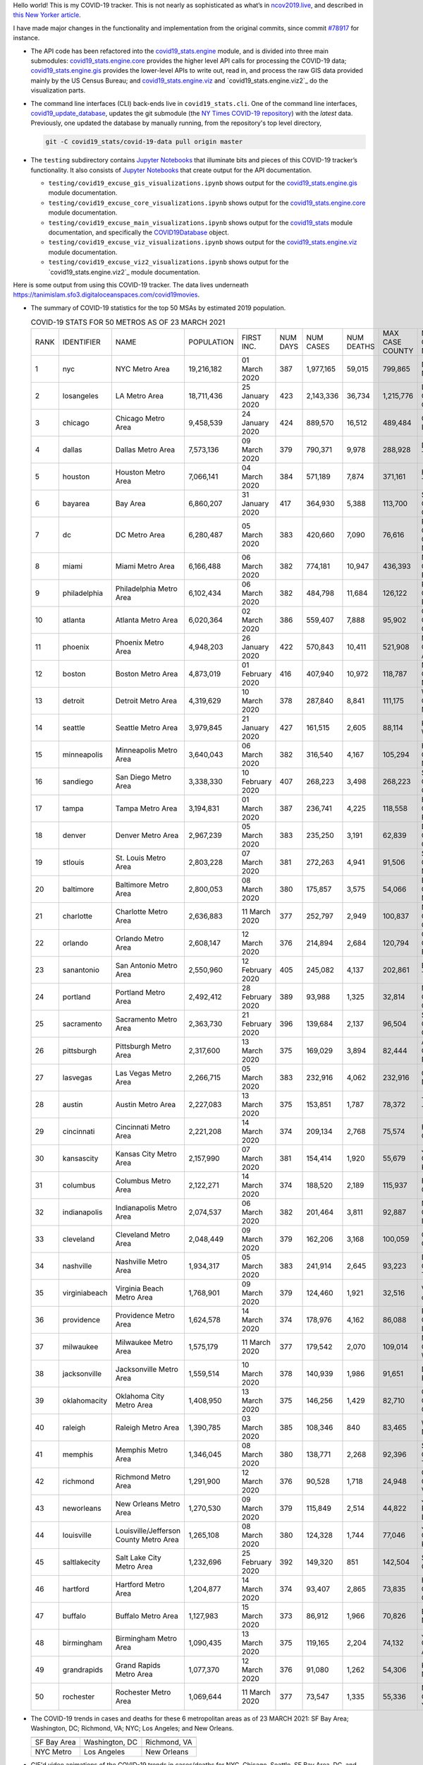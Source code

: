 Hello world! This is my COVID-19 tracker. This is not nearly as sophisticated as what’s in `ncov2019.live`_, and described in `this New Yorker article`_.

I have made major changes in the functionality and implementation from the original commits, since commit `#78917`_ for instance.

* The API code has been refactored into the |engine_main| module, and is divided into three main submodules: |engine_core| provides the higher level API calls for processing the COVID-19 data; |engine_gis| provides the lower-level APIs to write out, read in, and process the raw GIS data provided mainly by the US Census Bureau; and |engine_viz| and |engine_viz2| do the visualization parts.

* The command line interfaces (CLI) back-ends live in ``covid19_stats.cli``. One of the command line interfaces, `covid19_update_database`_, updates the git submodule (the `NY Times COVID-19 repository`_) with the *latest* data. Previously, one updated the database by manually running, from the repository's top level directory,

  .. code-block:: console

     git -C covid19_stats/covid-19-data pull origin master
  
* The ``testing`` subdirectory contains `Jupyter Notebooks`_ that illuminate bits and pieces of this COVID-19 tracker’s functionality. It also consists of `Jupyter Notebooks <https://jupyter.org>`_ that create output for the API documentation.

  * ``testing/covid19_excuse_gis_visualizations.ipynb`` shows output for the |engine_gis| module documentation.
  * ``testing/covid19_excuse_core_visualizations.ipynb`` shows output for the |engine_core| module documentation.
  * ``testing/covid19_excuse_main_visualizations.ipynb`` shows output for the |engine_top| module documentation, and specifically the `COVID19Database <https://tanimislam.github.io/covid19_stats/api/api.html#covid19_stats.COVID19Database>`_ object.
  * ``testing/covid19_excuse_viz_visualizations.ipynb`` shows output for the |engine_viz| module documentation.
  * ``testing/covid19_excuse_viz2_visualizations.ipynb`` shows output for the |engine_viz2| module documentation.
  

Here is some output from using this COVID-19 tracker. The data lives underneath https://tanimislam.sfo3.digitaloceanspaces.com/covid19movies.

* The summary of COVID-19 statistics for the top 50 MSAs by estimated 2019 population.
  
  .. list-table:: COVID-19 STATS FOR 50 METROS AS OF 23 MARCH 2021
     :widths: auto

     * - RANK
       - IDENTIFIER
       - NAME
       - POPULATION
       - FIRST INC.
       - NUM DAYS
       - NUM CASES
       - NUM DEATHS
       - MAX CASE COUNTY
       - MAX CASE COUNTY NAME
     * - 1
       - nyc
       - NYC Metro Area
       - 19,216,182
       - 01 March 2020
       - 387
       - 1,977,165
       - 59,015
       - 799,865
       - New York City, New York
     * - 2
       - losangeles
       - LA Metro Area
       - 18,711,436
       - 25 January 2020
       - 423
       - 2,143,336
       - 36,734
       - 1,215,776
       - Los Angeles County, California
     * - 3
       - chicago
       - Chicago Metro Area
       - 9,458,539
       - 24 January 2020
       - 424
       - 889,570
       - 16,512
       - 489,484
       - Cook County, Illinois
     * - 4
       - dallas
       - Dallas Metro Area
       - 7,573,136
       - 09 March 2020
       - 379
       - 790,371
       - 9,978
       - 288,928
       - Dallas County, Texas
     * - 5
       - houston
       - Houston Metro Area
       - 7,066,141
       - 04 March 2020
       - 384
       - 571,189
       - 7,874
       - 371,161
       - Harris County, Texas
     * - 6
       - bayarea
       - Bay Area
       - 6,860,207
       - 31 January 2020
       - 417
       - 364,930
       - 5,388
       - 113,700
       - Santa Clara County, California
     * - 7
       - dc
       - DC Metro Area
       - 6,280,487
       - 05 March 2020
       - 383
       - 420,660
       - 7,090
       - 76,616
       - Prince George's County, Maryland
     * - 8
       - miami
       - Miami Metro Area
       - 6,166,488
       - 06 March 2020
       - 382
       - 774,181
       - 10,947
       - 436,393
       - Miami-Dade County, Florida
     * - 9
       - philadelphia
       - Philadelphia Metro Area
       - 6,102,434
       - 06 March 2020
       - 382
       - 484,798
       - 11,684
       - 126,122
       - Philadelphia County, Pennsylvania
     * - 10
       - atlanta
       - Atlanta Metro Area
       - 6,020,364
       - 02 March 2020
       - 386
       - 559,407
       - 7,888
       - 95,902
       - Gwinnett County, Georgia
     * - 11
       - phoenix
       - Phoenix Metro Area
       - 4,948,203
       - 26 January 2020
       - 422
       - 570,843
       - 10,411
       - 521,908
       - Maricopa County, Arizona
     * - 12
       - boston
       - Boston Metro Area
       - 4,873,019
       - 01 February 2020
       - 416
       - 407,940
       - 10,972
       - 118,787
       - Middlesex County, Massachusetts
     * - 13
       - detroit
       - Detroit Metro Area
       - 4,319,629
       - 10 March 2020
       - 378
       - 287,840
       - 8,841
       - 111,175
       - Wayne County, Michigan
     * - 14
       - seattle
       - Seattle Metro Area
       - 3,979,845
       - 21 January 2020
       - 427
       - 161,515
       - 2,605
       - 88,114
       - King County, Washington
     * - 15
       - minneapolis
       - Minneapolis Metro Area
       - 3,640,043
       - 06 March 2020
       - 382
       - 316,540
       - 4,167
       - 105,294
       - Hennepin County, Minnesota
     * - 16
       - sandiego
       - San Diego Metro Area
       - 3,338,330
       - 10 February 2020
       - 407
       - 268,223
       - 3,498
       - 268,223
       - San Diego County, California
     * - 17
       - tampa
       - Tampa Metro Area
       - 3,194,831
       - 01 March 2020
       - 387
       - 236,741
       - 4,225
       - 118,558
       - Hillsborough County, Florida
     * - 18
       - denver
       - Denver Metro Area
       - 2,967,239
       - 05 March 2020
       - 383
       - 235,250
       - 3,191
       - 62,839
       - Denver County, Colorado
     * - 19
       - stlouis
       - St. Louis Metro Area
       - 2,803,228
       - 07 March 2020
       - 381
       - 272,263
       - 4,941
       - 91,506
       - St. Louis County, Missouri
     * - 20
       - baltimore
       - Baltimore Metro Area
       - 2,800,053
       - 08 March 2020
       - 380
       - 175,857
       - 3,575
       - 54,066
       - Baltimore County, Maryland
     * - 21
       - charlotte
       - Charlotte Metro Area
       - 2,636,883
       - 11 March 2020
       - 377
       - 252,797
       - 2,949
       - 100,837
       - Mecklenburg County, North Carolina
     * - 22
       - orlando
       - Orlando Metro Area
       - 2,608,147
       - 12 March 2020
       - 376
       - 214,894
       - 2,684
       - 120,794
       - Orange County, Florida
     * - 23
       - sanantonio
       - San Antonio Metro Area
       - 2,550,960
       - 12 February 2020
       - 405
       - 245,082
       - 4,137
       - 202,861
       - Bexar County, Texas
     * - 24
       - portland
       - Portland Metro Area
       - 2,492,412
       - 28 February 2020
       - 389
       - 93,988
       - 1,325
       - 32,814
       - Multnomah County, Oregon
     * - 25
       - sacramento
       - Sacramento Metro Area
       - 2,363,730
       - 21 February 2020
       - 396
       - 139,684
       - 2,137
       - 96,504
       - Sacramento County, California
     * - 26
       - pittsburgh
       - Pittsburgh Metro Area
       - 2,317,600
       - 13 March 2020
       - 375
       - 169,029
       - 3,894
       - 82,444
       - Allegheny County, Pennsylvania
     * - 27
       - lasvegas
       - Las Vegas Metro Area
       - 2,266,715
       - 05 March 2020
       - 383
       - 232,916
       - 4,062
       - 232,916
       - Clark County, Nevada
     * - 28
       - austin
       - Austin Metro Area
       - 2,227,083
       - 13 March 2020
       - 375
       - 153,851
       - 1,787
       - 78,372
       - Travis County, Texas
     * - 29
       - cincinnati
       - Cincinnati Metro Area
       - 2,221,208
       - 14 March 2020
       - 374
       - 209,134
       - 2,768
       - 75,574
       - Hamilton County, Ohio
     * - 30
       - kansascity
       - Kansas City Metro Area
       - 2,157,990
       - 07 March 2020
       - 381
       - 154,414
       - 1,920
       - 55,679
       - Johnson County, Kansas
     * - 31
       - columbus
       - Columbus Metro Area
       - 2,122,271
       - 14 March 2020
       - 374
       - 188,520
       - 2,189
       - 115,937
       - Franklin County, Ohio
     * - 32
       - indianapolis
       - Indianapolis Metro Area
       - 2,074,537
       - 06 March 2020
       - 382
       - 201,464
       - 3,811
       - 92,887
       - Marion County, Indiana
     * - 33
       - cleveland
       - Cleveland Metro Area
       - 2,048,449
       - 09 March 2020
       - 379
       - 162,206
       - 3,168
       - 100,059
       - Cuyahoga County, Ohio
     * - 34
       - nashville
       - Nashville Metro Area
       - 1,934,317
       - 05 March 2020
       - 383
       - 241,914
       - 2,645
       - 93,223
       - Davidson County, Tennessee
     * - 35
       - virginiabeach
       - Virginia Beach Metro Area
       - 1,768,901
       - 09 March 2020
       - 379
       - 124,460
       - 1,921
       - 32,516
       - Virginia Beach city, Virginia
     * - 36
       - providence
       - Providence Metro Area
       - 1,624,578
       - 14 March 2020
       - 374
       - 178,976
       - 4,162
       - 86,088
       - Providence County, Rhode Island
     * - 37
       - milwaukee
       - Milwaukee Metro Area
       - 1,575,179
       - 11 March 2020
       - 377
       - 179,542
       - 2,070
       - 109,014
       - Milwaukee County, Wisconsin
     * - 38
       - jacksonville
       - Jacksonville Metro Area
       - 1,559,514
       - 10 March 2020
       - 378
       - 140,939
       - 1,986
       - 91,651
       - Duval County, Florida
     * - 39
       - oklahomacity
       - Oklahoma City Metro Area
       - 1,408,950
       - 13 March 2020
       - 375
       - 146,256
       - 1,429
       - 82,710
       - Oklahoma County, Oklahoma
     * - 40
       - raleigh
       - Raleigh Metro Area
       - 1,390,785
       - 03 March 2020
       - 385
       - 108,346
       - 840
       - 83,465
       - Wake County, North Carolina
     * - 41
       - memphis
       - Memphis Metro Area
       - 1,346,045
       - 08 March 2020
       - 380
       - 138,771
       - 2,268
       - 92,396
       - Shelby County, Tennessee
     * - 42
       - richmond
       - Richmond Metro Area
       - 1,291,900
       - 12 March 2020
       - 376
       - 90,528
       - 1,718
       - 24,948
       - Chesterfield County, Virginia
     * - 43
       - neworleans
       - New Orleans Metro Area
       - 1,270,530
       - 09 March 2020
       - 379
       - 115,849
       - 2,514
       - 44,822
       - Jefferson Parish, Louisiana
     * - 44
       - louisville
       - Louisville/Jefferson County Metro Area
       - 1,265,108
       - 08 March 2020
       - 380
       - 124,328
       - 1,744
       - 77,046
       - Jefferson County, Kentucky
     * - 45
       - saltlakecity
       - Salt Lake City Metro Area
       - 1,232,696
       - 25 February 2020
       - 392
       - 149,320
       - 851
       - 142,504
       - Salt Lake County, Utah
     * - 46
       - hartford
       - Hartford Metro Area
       - 1,204,877
       - 14 March 2020
       - 374
       - 93,407
       - 2,865
       - 73,835
       - Hartford County, Connecticut
     * - 47
       - buffalo
       - Buffalo Metro Area
       - 1,127,983
       - 15 March 2020
       - 373
       - 86,912
       - 1,966
       - 70,826
       - Erie County, New York
     * - 48
       - birmingham
       - Birmingham Metro Area
       - 1,090,435
       - 13 March 2020
       - 375
       - 119,165
       - 2,204
       - 74,132
       - Jefferson County, Alabama
     * - 49
       - grandrapids
       - Grand Rapids Metro Area
       - 1,077,370
       - 12 March 2020
       - 376
       - 91,080
       - 1,262
       - 54,306
       - Kent County, Michigan
     * - 50
       - rochester
       - Rochester Metro Area
       - 1,069,644
       - 11 March 2020
       - 377
       - 73,547
       - 1,335
       - 55,336
       - Monroe County, New York

.. _png_figures:
	 
* The COVID-19 trends in cases and deaths for these 6 metropolitan areas as of 23 MARCH 2021: SF Bay Area; Washington, DC; Richmond, VA; NYC; Los Angeles; and New Orleans.

  .. list-table::
     :widths: auto

     * - |cds_bayarea|
       - |cds_dc|
       - |cds_richmond|
     * - SF Bay Area
       - Washington, DC
       - Richmond, VA
     * - |cds_nyc|
       - |cds_losangeles|
       - |cds_neworleans|
     * - NYC Metro
       - Los Angeles
       - New Orleans

.. _gif_animations:
  
* GIF'd video animations of the COVID-19 trends in cases/deaths for NYC, Chicago, Seattle, SF Bay Area, DC, and Richmond, as of 23 MARCH 2021.	  

  .. list-table::
     :widths: auto

     * - |anim_gif_nyc|
       - |anim_gif_chicago|
       - |anim_gif_seattle|
     * - `NYC Metro <https://tanimislam.sfo3.digitaloceanspaces.com/covid19movies/covid19_nyc_LATEST.mp4>`_
       - `Chicago <https://tanimislam.sfo3.digitaloceanspaces.com/covid19movies/covid19_chicago_LATEST.mp4>`_
       - `Seattle <https://tanimislam.sfo3.digitaloceanspaces.com/covid19movies/covid19_seattle_LATEST.mp4>`_
     * - |anim_gif_bayarea|
       - |anim_gif_dc|
       - |anim_gif_richmond|
     * - `SF Bay Area <https://tanimislam.sfo3.digitaloceanspaces.com/covid19movies/covid19_bayarea_LATEST.mp4>`_
       - `Washington, DC <https://tanimislam.sfo3.digitaloceanspaces.com/covid19movies/covid19_dc_LATEST.mp4>`_
       - `Richmond, VA <https://tanimislam.sfo3.digitaloceanspaces.com/covid19movies/covid19_richmond_LATEST.mp4>`_
     * - |anim_gif_sacramento|
       - |anim_gif_houston|
       - |anim_gif_dallas|
     * - `Sacramento, CA <https://tanimislam.sfo3.digitaloceanspaces.com/covid19movies/covid19_sacramento_LATEST.mp4>`_
       - `Houston, TX <https://tanimislam.sfo3.digitaloceanspaces.com/covid19movies/covid19_houston_LATEST.mp4>`_
       - `Dallas, TX <https://tanimislam.sfo3.digitaloceanspaces.com/covid19movies/covid19_dallas_LATEST.mp4>`_

  And here is the animation for the continental United States as of 23 MARCH 2021

  .. list-table::
     :widths: auto

     * - |anim_gif_conus|
     * - `Continental United States <https://tanimislam.sfo3.digitaloceanspaces.com/covid19movies/covid19_conus_LATEST.mp4>`_

* GIF'd video animations of the COVID-19 trends in cases/deaths for California, Texas, Florida, and Virginia, as of 23 MARCH 2021.

  .. list-table::
     :widths: auto

     * - |anim_gif_california|
       - |anim_gif_texas|
     * - `California <https://tanimislam.sfo3.digitaloceanspaces.com/covid19movies/covid19_california_LATEST.mp4>`_
       - `Texas <https://tanimislam.sfo3.digitaloceanspaces.com/covid19movies/covid19_texas_LATEST.mp4>`_
     * - |anim_gif_florida|
       - |anim_gif_virginia|
     * - `Florida <https://tanimislam.sfo3.digitaloceanspaces.com/covid19movies/covid19_florida_LATEST.mp4>`_
       - `Virginia <https://tanimislam.sfo3.digitaloceanspaces.com/covid19movies/covid19_virginia_LATEST.mp4>`_

The comprehensive documentation lives in HTML created with Sphinx_, and now in the `COVID-19 Stats GitHub Page`_ for this project. To generate the documentation,

* Go to the ``docs`` subdirectory.
* In that directory, run ``make html``.
* Load ``docs/build/html/index.html`` into a browser to see the documentation.
  
.. _`NY Times COVID-19 repository`: https://github.com/nytimes/covid-19-data
.. _`ncov2019.live`: https://ncov2019.live
.. _`this New Yorker article`: https://www.newyorker.com/magazine/2020/03/30/the-high-schooler-who-became-a-covid-19-watchdog
.. _`#78917`: https://github.com/tanimislam/covid19_stats/commit/78917dd20c43bd65320cf51958fa481febef4338
.. _`Jupyter Notebooks`: https://jupyter.org
.. _`Github flavored Markdown`: https://github.github.com/gfm
.. _reStructuredText: https://docutils.sourceforge.io/rst.html
.. _`Pandas DataFrame`: https://pandas.pydata.org/pandas-docs/stable/reference/api/pandas.DataFrame.htm
.. _MP4: https://en.wikipedia.org/wiki/MPEG-4_Part_14
.. _Sphinx: https://www.sphinx-doc.org/en/master
.. _`COVID-19 Stats GitHub Page`: https://tanimislam.sfo3.digitaloceanspaces.com/covid19_stats


.. STATIC IMAGES

.. |cds_bayarea| image:: https://tanimislam.sfo3.digitaloceanspaces.com/covid19movies/covid19_bayarea_cds_LATEST.png
   :width: 100%
   :align: middle

.. |cds_dc| image:: https://tanimislam.sfo3.digitaloceanspaces.com/covid19movies/covid19_dc_cds_LATEST.png
   :width: 100%
   :align: middle

.. |cds_richmond| image:: https://tanimislam.sfo3.digitaloceanspaces.com/covid19movies/covid19_richmond_cds_LATEST.png
   :width: 100%
   :align: middle

.. |cds_nyc| image:: https://tanimislam.sfo3.digitaloceanspaces.com/covid19movies/covid19_nyc_cds_LATEST.png
   :width: 100%
   :align: middle

.. |cds_losangeles| image:: https://tanimislam.sfo3.digitaloceanspaces.com/covid19movies/covid19_losangeles_cds_LATEST.png
   :width: 100%
   :align: middle

.. |cds_neworleans| image:: https://tanimislam.sfo3.digitaloceanspaces.com/covid19movies/covid19_neworleans_cds_LATEST.png
   :width: 100%
   :align: middle
	   
.. GIF ANIMATIONS MSA

.. |anim_gif_nyc| image:: https://tanimislam.sfo3.digitaloceanspaces.com/covid19movies/covid19_nyc_LATEST.gif
   :width: 100%
   :align: middle

.. |anim_gif_chicago| image:: https://tanimislam.sfo3.digitaloceanspaces.com/covid19movies/covid19_chicago_LATEST.gif
   :width: 100%
   :align: middle

.. |anim_gif_seattle| image:: https://tanimislam.sfo3.digitaloceanspaces.com/covid19movies/covid19_seattle_LATEST.gif
   :width: 100%
   :align: middle

.. |anim_gif_bayarea| image:: https://tanimislam.sfo3.digitaloceanspaces.com/covid19movies/covid19_bayarea_LATEST.gif
   :width: 100%
   :align: middle

.. |anim_gif_dc| image:: https://tanimislam.sfo3.digitaloceanspaces.com/covid19movies/covid19_dc_LATEST.gif
   :width: 100%
   :align: middle

.. |anim_gif_richmond| image:: https://tanimislam.sfo3.digitaloceanspaces.com/covid19movies/covid19_richmond_LATEST.gif
   :width: 100%
   :align: middle

.. |anim_gif_sacramento| image:: https://tanimislam.sfo3.digitaloceanspaces.com/covid19movies/covid19_sacramento_LATEST.gif
   :width: 100%
   :align: middle

.. |anim_gif_houston| image:: https://tanimislam.sfo3.digitaloceanspaces.com/covid19movies/covid19_houston_LATEST.gif
   :width: 100%
   :align: middle

.. |anim_gif_dallas| image:: https://tanimislam.sfo3.digitaloceanspaces.com/covid19movies/covid19_dallas_LATEST.gif
   :width: 100%
   :align: middle

	   
.. GIF ANIMATIONS CONUS

.. |anim_gif_conus| image:: https://tanimislam.sfo3.digitaloceanspaces.com/covid19movies/covid19_conus_LATEST.gif
   :width: 100%
   :align: middle

.. GIF ANIMATIONS STATE

.. |anim_gif_california| image:: https://tanimislam.sfo3.digitaloceanspaces.com/covid19movies/covid19_california_LATEST.gif
   :width: 100%
   :align: middle

.. |anim_gif_texas| image:: https://tanimislam.sfo3.digitaloceanspaces.com/covid19movies/covid19_texas_LATEST.gif
   :width: 100%
   :align: middle

.. |anim_gif_florida| image:: https://tanimislam.sfo3.digitaloceanspaces.com/covid19movies/covid19_florida_LATEST.gif
   :width: 100%
   :align: middle

.. |anim_gif_virginia| image:: https://tanimislam.sfo3.digitaloceanspaces.com/covid19movies/covid19_virginia_LATEST.gif
   :width: 100%
   :align: middle

.. _`covid19_update_database`: https://tanimislam.github.io/covid19_stats/cli/covid19_update_database.html#covid19-update-database

.. |engine_gis|  replace:: `covid19_stats.engine.gis`_
.. |engine_main| replace:: `covid19_stats.engine`_
.. |engine_core| replace:: `covid19_stats.engine.core`_
.. |engine_viz|  replace:: `covid19_stats.engine.viz`_
.. |engine_viz2|  replace:: `covid19_stats.engine.viz2`_
.. |engine_top|  replace:: `covid19_stats`_
.. _`covid19_stats.engine.gis`: https://tanimislam.github.io/covid19_stats/api/api.html#covid19-stats-engine-gis-module
.. _`covid19_stats.engine`: https://tanimislam.github.io/covid19_stats/api/api.html#covid19-stats-engine-module
.. _`covid19_stats.engine.core`: https://tanimislam.github.io/covid19_stats/api/api.html#covid19-stats-engine-core-module
.. _`covid19_stats.engine.viz`: https://tanimislam.github.io/covid19_stats/api/api.html#covid19-stats-engine-viz-module
.. _`covid19_stats`: https://tanimislam.github.io/covid19_stats/api/api.html#covid19-stats-module
